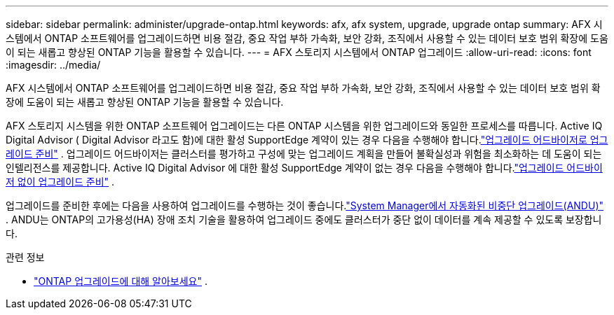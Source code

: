 ---
sidebar: sidebar 
permalink: administer/upgrade-ontap.html 
keywords: afx, afx system, upgrade, upgrade ontap 
summary: AFX 시스템에서 ONTAP 소프트웨어를 업그레이드하면 비용 절감, 중요 작업 부하 가속화, 보안 강화, 조직에서 사용할 수 있는 데이터 보호 범위 확장에 도움이 되는 새롭고 향상된 ONTAP 기능을 활용할 수 있습니다. 
---
= AFX 스토리지 시스템에서 ONTAP 업그레이드
:allow-uri-read: 
:icons: font
:imagesdir: ../media/


[role="lead"]
AFX 시스템에서 ONTAP 소프트웨어를 업그레이드하면 비용 절감, 중요 작업 부하 가속화, 보안 강화, 조직에서 사용할 수 있는 데이터 보호 범위 확장에 도움이 되는 새롭고 향상된 ONTAP 기능을 활용할 수 있습니다.

AFX 스토리지 시스템을 위한 ONTAP 소프트웨어 업그레이드는 다른 ONTAP 시스템을 위한 업그레이드와 동일한 프로세스를 따릅니다.  Active IQ Digital Advisor ( Digital Advisor 라고도 함)에 대한 활성 SupportEdge 계약이 있는 경우 다음을 수행해야 합니다.link:https://docs.netapp.com/us-en/ontap/upgrade/create-upgrade-plan.html["업그레이드 어드바이저로 업그레이드 준비"^] .  업그레이드 어드바이저는 클러스터를 평가하고 구성에 맞는 업그레이드 계획을 만들어 불확실성과 위험을 최소화하는 데 도움이 되는 인텔리전스를 제공합니다.  Active IQ Digital Advisor 에 대한 활성 SupportEdge 계약이 없는 경우 다음을 수행해야 합니다.link:https://docs.netapp.com/us-en/ontap/upgrade/prepare.html["업그레이드 어드바이저 없이 업그레이드 준비"^] .

업그레이드를 준비한 후에는 다음을 사용하여 업그레이드를 수행하는 것이 좋습니다.link:https://docs.netapp.com/us-en/ontap/upgrade/task_upgrade_andu_sm.html["System Manager에서 자동화된 비중단 업그레이드(ANDU)"] .  ANDU는 ONTAP의 고가용성(HA) 장애 조치 기술을 활용하여 업그레이드 중에도 클러스터가 중단 없이 데이터를 계속 제공할 수 있도록 보장합니다.

.관련 정보
* https://docs.netapp.com/us-en/ontap/upgrade/index.html["ONTAP 업그레이드에 대해 알아보세요"^] .

